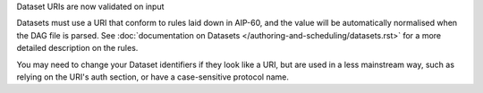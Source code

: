 Dataset URIs are now validated on input

Datasets must use a URI that conform to rules laid down in AIP-60, and the value
will be automatically normalised when the DAG file is parsed. See
:doc:`documentation on Datasets </authoring-and-scheduling/datasets.rst>` for
a more detailed description on the rules.

You may need to change your Dataset identifiers if they look like a URI, but are
used in a less mainstream way, such as relying on the URI's auth section, or
have a case-sensitive protocol name.
